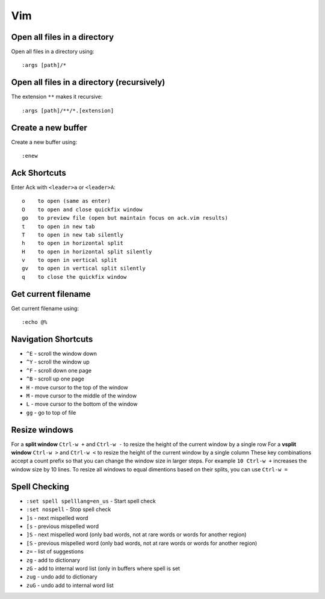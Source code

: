 Vim
===

Open all files in a directory
-----------------------------

Open all files in a directory using::

   :args [path]/*


Open all files in a directory (recursively)
-------------------------------------------

The extension ``**`` makes it recursive::

   :args [path]/**/*.[extension]


Create a new buffer
-------------------

Create a new buffer using::

   :enew


Ack Shortcuts
-------------

Enter Ack with ``<leader>a`` or ``<leader>A``::

   o    to open (same as enter)
   O    to open and close quickfix window
   go   to preview file (open but maintain focus on ack.vim results)
   t    to open in new tab
   T    to open in new tab silently
   h    to open in horizontal split
   H    to open in horizontal split silently
   v    to open in vertical split
   gv   to open in vertical split silently
   q    to close the quickfix window


Get current filename
--------------------

Get current filename using::

   :echo @%


Navigation Shortcuts
--------------------

* ``^E`` - scroll the window down
* ``^Y`` - scroll the window up
* ``^F`` - scroll down one page
* ``^B`` - scroll up one page
* ``H`` - move cursor to the top of the window
* ``M`` - move cursor to the middle of the window
* ``L`` - move cursor to the bottom of the window
* ``gg`` - go to top of file

Resize windows
--------------

For a **split window** ``Ctrl-w +`` and ``Ctrl-w -`` to resize the height of the current window by a single row
For a **vsplit window** ``Ctrl-w >`` and ``Ctrl-w <`` to resize the height of the current window by a single column
These key combinations accept a count prefix so that you can change the window size in larger steps. For example ``10 Ctrl-w +`` increases the window size by 10 lines.
To resize all windows to equal dimentions based on their splits, you can use ``Ctrl-w =``

Spell Checking
--------------

* ``:set spell spelllang=en_us`` - Start spell check
* ``:set nospell`` - Stop spell check
* ``]s`` - next mispelled word
* ``[s`` - previous mispelled word
* ``]S`` - next mispelled word (only bad words, not at rare words or words for another region)
* ``[S`` - previous mispelled word (only bad words, not at rare words or words for another region)
* ``z=`` - list of suggestions
* ``zg`` - add to dictionary
* ``zG`` - add to internal word list (only in buffers where spell is set
* ``zug`` - undo add to dictionary
* ``zuG`` - undo add to internal word list
